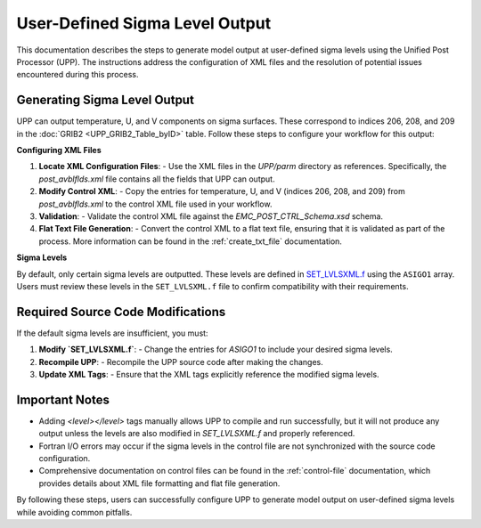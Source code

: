 .. _enabling-output:

********************************
User-Defined Sigma Level Output
********************************

This documentation describes the steps to generate model output at user-defined sigma levels using the Unified Post Processor (UPP). The instructions address the configuration of XML files and the resolution of potential issues encountered during this process.

Generating Sigma Level Output
-----------------------------

UPP can output temperature, U, and V components on sigma surfaces. These correspond to indices 206, 208, and 209 in the :doc:`GRIB2 <UPP_GRIB2_Table_byID>` table. Follow these steps to configure your workflow for this output:

**Configuring XML Files**

1. **Locate XML Configuration Files**:
   - Use the XML files in the `UPP/parm` directory as references. Specifically, the `post_avblflds.xml` file contains all the fields that UPP can output.

2. **Modify Control XML**:
   - Copy the entries for temperature, U, and V (indices 206, 208, and 209) from `post_avblflds.xml` to the control XML file used in your workflow.

3. **Validation**:
   - Validate the control XML file against the `EMC_POST_CTRL_Schema.xsd` schema.

4. **Flat Text File Generation**:
   - Convert the control XML to a flat text file, ensuring that it is validated as part of the process. More information can be found in the :ref:`create_txt_file` documentation.

**Sigma Levels**

By default, only certain sigma levels are outputted. These levels are defined in `SET_LVLSXML.f <https://github.com/NOAA-EMC/UPP/blob/develop/sorc/ncep_post.fd/SET_LVLSXML.f>`_ using the ``ASIGO1`` array. Users must review these levels in the ``SET_LVLSXML.f`` file to confirm compatibility with their requirements.


Required Source Code Modifications
----------------------------------

If the default sigma levels are insufficient, you must:

1. **Modify `SET_LVLSXML.f`**:
   - Change the entries for `ASIGO1` to include your desired sigma levels.

2. **Recompile UPP**:
   - Recompile the UPP source code after making the changes.

3. **Update XML Tags**:
   - Ensure that the XML tags explicitly reference the modified sigma levels.

Important Notes
---------------

- Adding `<level></level>` tags manually allows UPP to compile and run successfully, but it will not produce any output unless the levels are also modified in `SET_LVLSXML.f` and properly referenced.

- Fortran I/O errors may occur if the sigma levels in the control file are not synchronized with the source code configuration.

- Comprehensive documentation on control files can be found in the :ref:`control-file` documentation, which provides details about XML file formatting and flat file generation.

By following these steps, users can successfully configure UPP to generate model output on user-defined sigma levels while avoiding common pitfalls.
